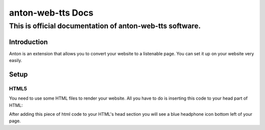 ============================================
anton-web-tts Docs
============================================
---------------------------------------------------------------
This is official documentation of anton-web-tts software.
---------------------------------------------------------------


Introduction
============

Anton is an extension that allows you to convert your website to a listenable page. You can set it up on your website very easily.

Setup
=====

HTML5
-----
You need to use some HTML files to render your website. All you have to do is inserting this code to your head part of HTML:

.. codeblock::html
  :linenos:
  <script src="https://ajax.googleapis.com/ajax/libs/jquery/3.4.1/jquery.min.js"></script>
  <script src="https://cdnjs.cloudflare.com/ajax/libs/mdbootstrap/4.20.0/js/mdb.min.js" integrity="sha512-XFd1m0eHgU1F05yOmuzEklFHtiacLVbtdBufAyZwFR0zfcq7vc6iJuxerGPyVFOXlPGgM8Uhem9gwzMI8SJ5uw==" crossorigin="anonymous" referrerpolicy="no-referrer"></script>
  <script src="https://efeakaroz.pythonanywhere.com/static/enject.js"></script>
  <script>document.body.innerHTML = document.body.innerHTML+"<button onclick='openLanguageSelector()' type='button' class='btn btn-primary btn-floating'><i class='fas fa-headphones'></i></button>"</script>
  <script src="https://ajax.googleapis.com/ajax/libs/jquery/3.4.1/jquery.min.js"></script>


After adding this piece of html code to your HTML's head section you will see a blue headphone icon bottom left of your page.



